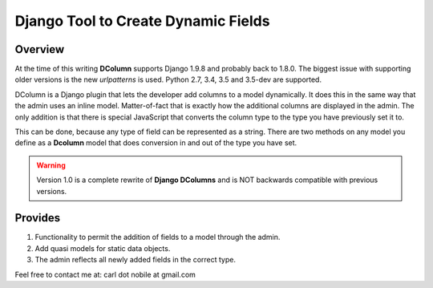 ====================================
Django Tool to Create Dynamic Fields
====================================

.. image:: http://img.shields.io/pypi/v/django-dcolumns.svg
   :target: https://pypi.python.org/pypi/django-dcolumns
   :alt: PyPI Version

.. image:: https://img.shields.io/pypi/pyversions/django-dcolumns.svg
   :target: https://pypi.python.org/pypi/django-dcolumns
   :alt: PY Versions

.. image:: http://img.shields.io/travis/cnobile2012/dcolumn/master.svg
   :target: http://travis-ci.org/cnobile2012/dcolumn
   :alt: Build Status

.. image:: http://img.shields.io/coveralls/cnobile2012/dcolumn/master.svg
   :target: https://coveralls.io/r/cnobile2012/dcolumn
   :alt: Test Coverage

.. image:: https://img.shields.io/pypi/dm/django-dcolumns.svg
   :target: https://pypi.python.org/pypi/django-dcolumns
   :alt: PyPI Downloads

********
Overview
********

At the time of this writing **DColumn** supports Django 1.9.8 and probably
back to 1.8.0. The biggest issue with supporting older versions is the new
*urlpatterns* is used. Python 2.7, 3.4, 3.5 and 3.5-dev are supported.

DColumn is a Django plugin that lets the developer add columns to a model
dynamically. It does this in the same way that the admin uses an inline model.
Matter-of-fact that is exactly how the additional columns are displayed in
the admin. The only addition is that there is special JavaScript that
converts the column type to the type you have previously set it to.

This can be done, because any type of field can be represented as a string.
There are two methods on any model you define as a **Dcolumn** model that
does conversion in and out of the type you have set.

.. todo::
   Add a reference to readthedocs.org.

.. warning::
   Version 1.0 is a complete rewrite of **Django DColumns** and is NOT
   backwards compatible with previous versions.

********
Provides
********

1. Functionality to permit the addition of fields to a model through the admin.

2. Add quasi models for static data objects.

3. The admin reflects all newly added fields in the correct type.


Feel free to contact me at: carl dot nobile at gmail.com
